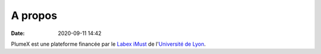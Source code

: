 A propos
========

:date: 2020-09-11 14:42

PlumeX est une plateforme financée par le `Labex iMust <https://labeximust.universite-lyon.fr/>`_
de l'`Université de Lyon <https://www.universite-lyon.fr/>`_.

